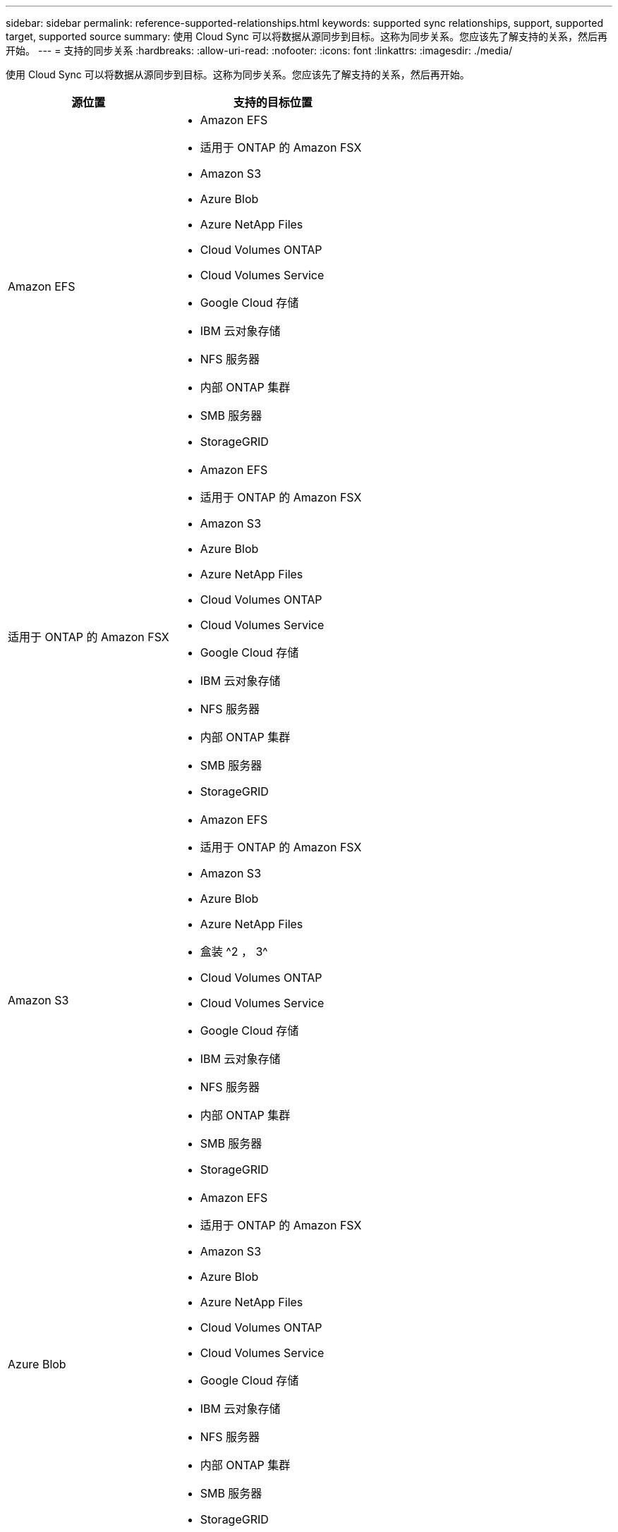 ---
sidebar: sidebar 
permalink: reference-supported-relationships.html 
keywords: supported sync relationships, support, supported target, supported source 
summary: 使用 Cloud Sync 可以将数据从源同步到目标。这称为同步关系。您应该先了解支持的关系，然后再开始。 
---
= 支持的同步关系
:hardbreaks:
:allow-uri-read: 
:nofooter: 
:icons: font
:linkattrs: 
:imagesdir: ./media/


[role="lead"]
使用 Cloud Sync 可以将数据从源同步到目标。这称为同步关系。您应该先了解支持的关系，然后再开始。

[cols="20,25"]
|===
| 源位置 | 支持的目标位置 


| Amazon EFS  a| 
* Amazon EFS
* 适用于 ONTAP 的 Amazon FSX
* Amazon S3
* Azure Blob
* Azure NetApp Files
* Cloud Volumes ONTAP
* Cloud Volumes Service
* Google Cloud 存储
* IBM 云对象存储
* NFS 服务器
* 内部 ONTAP 集群
* SMB 服务器
* StorageGRID




| 适用于 ONTAP 的 Amazon FSX  a| 
* Amazon EFS
* 适用于 ONTAP 的 Amazon FSX
* Amazon S3
* Azure Blob
* Azure NetApp Files
* Cloud Volumes ONTAP
* Cloud Volumes Service
* Google Cloud 存储
* IBM 云对象存储
* NFS 服务器
* 内部 ONTAP 集群
* SMB 服务器
* StorageGRID




| Amazon S3  a| 
* Amazon EFS
* 适用于 ONTAP 的 Amazon FSX
* Amazon S3
* Azure Blob
* Azure NetApp Files
* 盒装 ^2 ， 3^
* Cloud Volumes ONTAP
* Cloud Volumes Service
* Google Cloud 存储
* IBM 云对象存储
* NFS 服务器
* 内部 ONTAP 集群
* SMB 服务器
* StorageGRID




| Azure Blob  a| 
* Amazon EFS
* 适用于 ONTAP 的 Amazon FSX
* Amazon S3
* Azure Blob
* Azure NetApp Files
* Cloud Volumes ONTAP
* Cloud Volumes Service
* Google Cloud 存储
* IBM 云对象存储
* NFS 服务器
* 内部 ONTAP 集群
* SMB 服务器
* StorageGRID




| Azure NetApp Files  a| 
* Amazon EFS
* 适用于 ONTAP 的 Amazon FSX
* Amazon S3
* Azure Blob
* Azure NetApp Files
* Cloud Volumes ONTAP
* Cloud Volumes Service
* Google Cloud 存储
* IBM 云对象存储
* NFS 服务器
* 内部 ONTAP 集群
* SMB 服务器
* StorageGRID




| 盒 ^2^  a| 
* Amazon S3
* IBM 云对象存储
* NFS 服务器
* SMB 服务器
* StorageGRID




| Cloud Volumes ONTAP  a| 
* Amazon EFS
* 适用于 ONTAP 的 Amazon FSX
* Amazon S3
* Azure Blob
* Azure NetApp Files
* Cloud Volumes ONTAP
* Cloud Volumes Service
* Google Cloud 存储
* IBM 云对象存储
* NFS 服务器
* 内部 ONTAP 集群
* SMB 服务器
* StorageGRID




| Cloud Volumes Service  a| 
* Amazon EFS
* 适用于 ONTAP 的 Amazon FSX
* Amazon S3
* Azure Blob
* Azure NetApp Files
* Cloud Volumes ONTAP
* Cloud Volumes Service
* Google Cloud 存储
* IBM 云对象存储
* NFS 服务器
* 内部 ONTAP 集群
* SMB 服务器
* StorageGRID




| Google Cloud 存储  a| 
* Amazon EFS
* 适用于 ONTAP 的 Amazon FSX
* Amazon S3
* Azure Blob
* Azure NetApp Files
* Cloud Volumes ONTAP
* Cloud Volumes Service
* Google Cloud 存储
* IBM 云对象存储
* NFS 服务器
* 内部 ONTAP 集群
* ONTAP S3 存储
* SMB 服务器
* StorageGRID




| IBM 云对象存储  a| 
* Amazon EFS
* 适用于 ONTAP 的 Amazon FSX
* Amazon S3
* Azure Blob
* Azure NetApp Files
* 盒装 ^2 ， 3^
* Cloud Volumes ONTAP
* Cloud Volumes Service
* Google Cloud 存储
* IBM 云对象存储
* NFS 服务器
* 内部 ONTAP 集群
* SMB 服务器
* StorageGRID




| NFS 服务器  a| 
* Amazon EFS
* 适用于 ONTAP 的 Amazon FSX
* Amazon S3
* Azure Blob
* Azure NetApp Files
* Cloud Volumes ONTAP
* Cloud Volumes Service
* Google Cloud 存储
* IBM 云对象存储
* NFS 服务器
* 内部 ONTAP 集群
* SMB 服务器
* StorageGRID




| 内部 ONTAP 集群  a| 
* Amazon EFS
* 适用于 ONTAP 的 Amazon FSX
* Amazon S3
* Azure Blob
* Azure NetApp Files
* Cloud Volumes ONTAP
* Cloud Volumes Service
* Google Cloud 存储
* IBM 云对象存储
* NFS 服务器
* 内部 ONTAP 集群
* SMB 服务器
* StorageGRID




| ONTAP S3 存储  a| 
* Google Cloud 存储
* SMB 服务器
* StorageGRID
* ONTAP S3 存储




| SFTP ^1^ | S3 


| SMB 服务器  a| 
* Amazon EFS
* 适用于 ONTAP 的 Amazon FSX
* Amazon S3
* Azure Blob
* Azure NetApp Files
* Cloud Volumes ONTAP
* Cloud Volumes Service
* Google Cloud 存储
* IBM 云对象存储
* NFS 服务器
* 内部 ONTAP 集群
* ONTAP S3 存储
* SMB 服务器
* StorageGRID




| StorageGRID  a| 
* Amazon EFS
* 适用于 ONTAP 的 Amazon FSX
* Amazon S3
* Azure Blob
* Azure NetApp Files
* 盒装 ^2 ， 3^
* Cloud Volumes ONTAP
* Cloud Volumes Service
* Google Cloud 存储
* IBM 云对象存储
* NFS 服务器
* 内部 ONTAP 集群
* ONTAP S3 存储
* SMB 服务器
* StorageGRID


|===
注释：

. 仅使用 Cloud Sync API 支持与此源 / 目标的同步关系。
. 预览版可提供盒式支持。
. 当 BLOB 容器是目标容器时，可以选择特定的 Azure Blob 存储层：
+
** 热存储
** 冷却存储


. 【存储类】当 Amazon S3 为目标时，您可以选择特定的 S3 存储类：
+
** 标准（这是默认类）
** Intelligent-Hierarchy
** 标准—不经常访问
** 一个 ZONE 不常访问
** 冰河
** Glacier 深度存档


. 当 Google Cloud Storage 存储分段为目标时，您可以选择特定的存储类：
+
** 标准
** 近线
** 冷线
** 归档




